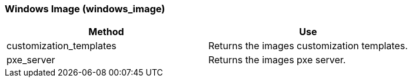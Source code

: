 [[_windows_image]]
=== Windows Image (windows_image)

[cols="1,1", frame="all", options="header"]
|===
| 
						
							Method
						
					
| 
						
							Use
						
					

| 
						
							customization_templates
						
					
| 
						
							Returns the images customization templates.
						
					

| 
						
							pxe_server
						
					
| 
						
							Returns the images pxe server.
						
					
|===
